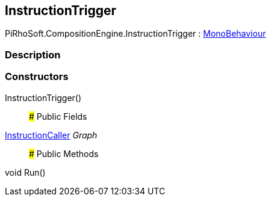 [#reference/instruction-trigger]

## InstructionTrigger

PiRhoSoft.CompositionEngine.InstructionTrigger : https://docs.unity3d.com/ScriptReference/MonoBehaviour.html[MonoBehaviour^]

### Description

### Constructors

InstructionTrigger()::

### Public Fields

<<reference/instruction-caller.html,InstructionCaller>> _Graph_::

### Public Methods

void Run()::